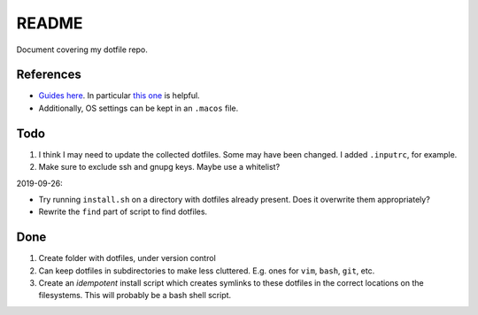 README
======

Document covering my dotfile repo.

References
----------

- `Guides here <https://dotfiles.github.io/>`__.
  In particular `this one <http://www.anishathalye.com/2014/08/03/managing-your-dotfiles/>`__
  is helpful.
- Additionally, OS settings can be kept in an ``.macos`` file.

Todo
----

#. I think I may need to update the collected dotfiles.
   Some may have been changed.
   I added ``.inputrc``, for example.
#. Make sure to exclude ssh and gnupg keys. Maybe use a whitelist?

2019-09-26:

*   Try running ``install.sh`` on a directory with dotfiles already present. Does it overwrite them appropriately?

*   Rewrite the ``find`` part of script to find dotfiles.



Done
----

#. Create folder with dotfiles, under version control
#. Can keep dotfiles in subdirectories to make less cluttered.
   E.g. ones for ``vim``, ``bash``, ``git``, etc.
#. Create an *idempotent* install script which creates symlinks
   to these dotfiles in the correct locations on the filesystems.
   This will probably be a bash shell script.
